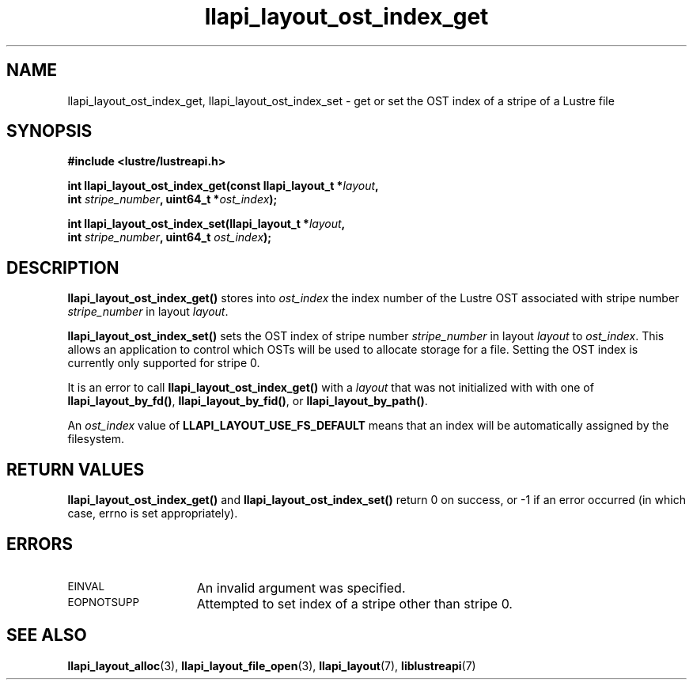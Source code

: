 .TH llapi_layout_ost_index_get 3 "2013 Oct 31" "Lustre User API"
.SH NAME
llapi_layout_ost_index_get, llapi_layout_ost_index_set \- get or set the
OST index of a stripe of a Lustre file
.SH SYNOPSIS
.nf
.B #include <lustre/lustreapi.h>
.PP
.BI "int llapi_layout_ost_index_get(const llapi_layout_t *" layout ,
.BI "                               int " stripe_number ", uint64_t *" ost_index );
.PP
.BI "int llapi_layout_ost_index_set(llapi_layout_t *" layout ,
.BI "                               int " stripe_number ", uint64_t " ost_index );
.fi
.SH DESCRIPTION
.PP
.B llapi_layout_ost_index_get()
stores into
.I ost_index
the index number of the Lustre OST associated with stripe number
.I stripe_number
in layout
.IR layout .
.PP
.B llapi_layout_ost_index_set()
sets the OST index of stripe number
.I stripe_number
in layout
.I layout
to
.IR ost_index .
This allows an application to control which OSTs will be used to
allocate storage for a file.
Setting the OST index is currently only supported for stripe 0.
.PP
It is an error to call
.B llapi_layout_ost_index_get()
with a
.I layout
that was not initialized with with one of
.BR llapi_layout_by_fd() ,
.BR llapi_layout_by_fid() ,
or
.BR llapi_layout_by_path() .
.PP
An
.I ost_index
value of
.B LLAPI_LAYOUT_USE_FS_DEFAULT
means that an index will be automatically assigned by the filesystem.
.SH RETURN VALUES
.LP
.B llapi_layout_ost_index_get()
and
.B llapi_layout_ost_index_set()
return 0 on success, or -1 if an error occurred (in which case, errno is
set appropriately).
.SH ERRORS
.TP 15
.SM EINVAL
An invalid argument was specified.
.TP 15
.SM EOPNOTSUPP
Attempted to set index of a stripe other than stripe 0.
.SH "SEE ALSO"
.BR llapi_layout_alloc (3),
.BR llapi_layout_file_open (3),
.BR llapi_layout (7),
.BR liblustreapi (7)

